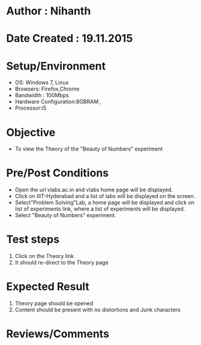 * Author : Nihanth
* Date Created : 19.11.2015

* Setup/Environment
   - OS: Windows 7, Linux
   - Browsers: Firefox,Chrome
   - Bandwidth : 100Mbps
   - Hardware Configuration:8GBRAM , 
   - Processor:i5
* Objective
   - To view the Theory of the "Beauty of Numbers" experiment
* Pre/Post Conditions
   - Open the url vlabs.ac.in and vlabs home page will be displayed.
   - Click on IIIT-Hyderabad and a list of labs will be displayed on
     the screen.
   - Select"Problem Solving"Lab, a home page will be displayed and
     click on list of experiments link, where a list of experiments
     will be displayed.
   - Select "Beauty of Numbers" experiment.
* Test steps
     1. Click on the Theory link 
     2. It should re-direct to the Theory page
* Expected Result
     1. Theory page should be opened
     2. Content should be present with no distortions and Junk characters
* Reviews/Comments
